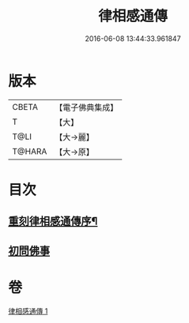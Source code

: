 #+TITLE: 律相感通傳 
#+DATE: 2016-06-08 13:44:33.961847

* 版本
 |     CBETA|【電子佛典集成】|
 |         T|【大】     |
 |      T@LI|【大→麗】   |
 |    T@HARA|【大→原】   |

* 目次
** [[file:KR6k0184_001.txt::001-0874a18][重刻律相感通傳序¶]]
** [[file:KR6k0184_001.txt::001-0875a29][初問佛事]]

* 卷
[[file:KR6k0184_001.txt][律相感通傳 1]]

